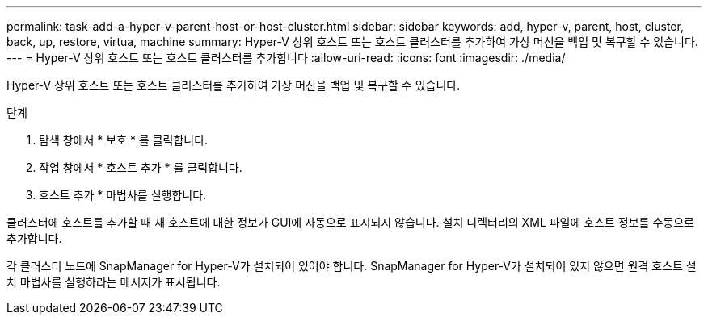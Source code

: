---
permalink: task-add-a-hyper-v-parent-host-or-host-cluster.html 
sidebar: sidebar 
keywords: add, hyper-v, parent, host, cluster, back, up, restore, virtua, machine 
summary: Hyper-V 상위 호스트 또는 호스트 클러스터를 추가하여 가상 머신을 백업 및 복구할 수 있습니다. 
---
= Hyper-V 상위 호스트 또는 호스트 클러스터를 추가합니다
:allow-uri-read: 
:icons: font
:imagesdir: ./media/


[role="lead"]
Hyper-V 상위 호스트 또는 호스트 클러스터를 추가하여 가상 머신을 백업 및 복구할 수 있습니다.

.단계
. 탐색 창에서 * 보호 * 를 클릭합니다.
. 작업 창에서 * 호스트 추가 * 를 클릭합니다.
. 호스트 추가 * 마법사를 실행합니다.


클러스터에 호스트를 추가할 때 새 호스트에 대한 정보가 GUI에 자동으로 표시되지 않습니다. 설치 디렉터리의 XML 파일에 호스트 정보를 수동으로 추가합니다.

각 클러스터 노드에 SnapManager for Hyper-V가 설치되어 있어야 합니다. SnapManager for Hyper-V가 설치되어 있지 않으면 원격 호스트 설치 마법사를 실행하라는 메시지가 표시됩니다.
